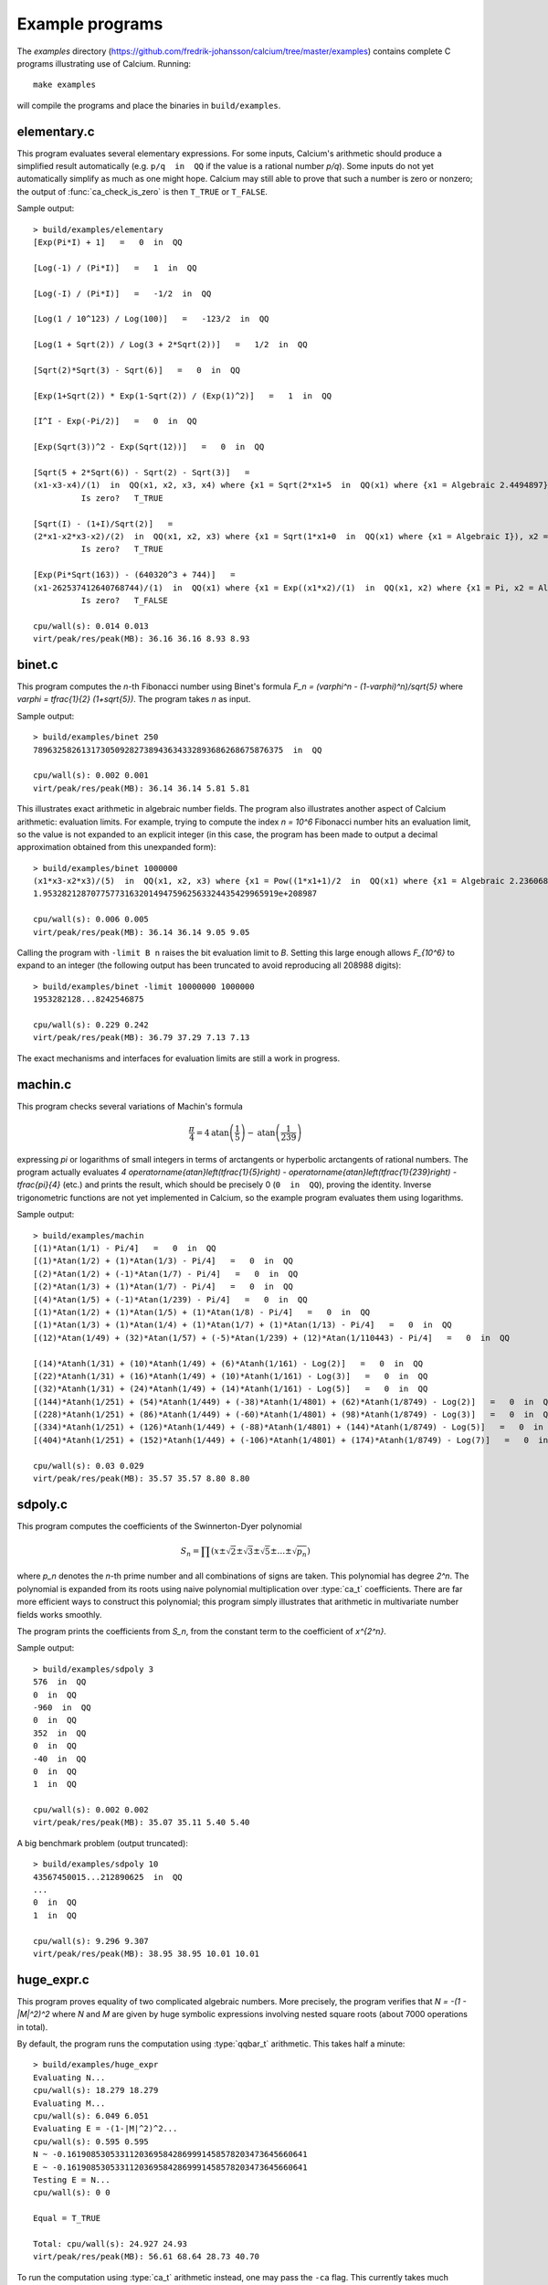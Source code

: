 .. _examples:

Example programs
===============================================================================

.. highlight:: text

The *examples* directory
(https://github.com/fredrik-johansson/calcium/tree/master/examples)
contains complete C programs illustrating use of Calcium.
Running::

    make examples

will compile the programs and place the binaries in ``build/examples``.

elementary.c
-------------------------------------------------------------------------------

This program evaluates several elementary expressions.
For some inputs,
Calcium's arithmetic should produce
a simplified result automatically (e.g. ``p/q  in  QQ`` if the
value is a rational number `p/q`).
Some inputs do not yet automatically simplify as much
as one might hope. 
Calcium may still able to prove that such a number is zero or nonzero;
the output of :func:`ca_check_is_zero` is then ``T_TRUE`` or ``T_FALSE``.

Sample output::

    > build/examples/elementary 
    [Exp(Pi*I) + 1]   =   0  in  QQ

    [Log(-1) / (Pi*I)]   =   1  in  QQ

    [Log(-I) / (Pi*I)]   =   -1/2  in  QQ

    [Log(1 / 10^123) / Log(100)]   =   -123/2  in  QQ

    [Log(1 + Sqrt(2)) / Log(3 + 2*Sqrt(2))]   =   1/2  in  QQ

    [Sqrt(2)*Sqrt(3) - Sqrt(6)]   =   0  in  QQ

    [Exp(1+Sqrt(2)) * Exp(1-Sqrt(2)) / (Exp(1)^2)]   =   1  in  QQ

    [I^I - Exp(-Pi/2)]   =   0  in  QQ

    [Exp(Sqrt(3))^2 - Exp(Sqrt(12))]   =   0  in  QQ

    [Sqrt(5 + 2*Sqrt(6)) - Sqrt(2) - Sqrt(3)]   =
    (x1-x3-x4)/(1)  in  QQ(x1, x2, x3, x4) where {x1 = Sqrt(2*x1+5  in  QQ(x1) where {x1 = Algebraic 2.4494897}), x2 = Algebraic 2.4494897, x3 = Algebraic 1.7320508, x4 = Algebraic 1.4142136} with ideal {x1^2-2*x2-5, x2^2-6, x3^2-3, x4^2-2, x2-x3*x4}
              Is zero?   T_TRUE

    [Sqrt(I) - (1+I)/Sqrt(2)]   =
    (2*x1-x2*x3-x2)/(2)  in  QQ(x1, x2, x3) where {x1 = Sqrt(1*x1+0  in  QQ(x1) where {x1 = Algebraic I}), x2 = Algebraic 1.4142136, x3 = Algebraic I} with ideal {x1^2-x3, x2^2-2, x3^2+1}
              Is zero?   T_TRUE

    [Exp(Pi*Sqrt(163)) - (640320^3 + 744)]   =
    (x1-262537412640768744)/(1)  in  QQ(x1) where {x1 = Exp((x1*x2)/(1)  in  QQ(x1, x2) where {x1 = Pi, x2 = Algebraic 12.767145} with ideal {x2^2-163})}
              Is zero?   T_FALSE

    cpu/wall(s): 0.014 0.013
    virt/peak/res/peak(MB): 36.16 36.16 8.93 8.93

binet.c
-------------------------------------------------------------------------------

This program computes the *n*-th Fibonacci number using Binet's formula
`F_n = (\varphi^n - (1-\varphi)^n)/\sqrt{5}` where
`\varphi = \tfrac{1}{2} (1+\sqrt{5})`. The program takes *n* as input.

Sample output::

    > build/examples/binet 250
    7896325826131730509282738943634332893686268675876375  in  QQ

    cpu/wall(s): 0.002 0.001
    virt/peak/res/peak(MB): 36.14 36.14 5.81 5.81

This illustrates exact arithmetic in algebraic number fields.
The program also illustrates another aspect of Calcium arithmetic:
evaluation limits. For example, trying
to compute the index `n = 10^6`
Fibonacci number hits an evaluation limit, so the value is
not expanded to an explicit integer (in this case, the program has
been made to output a decimal approximation
obtained from this unexpanded form)::

    > build/examples/binet 1000000
    (x1*x3-x2*x3)/(5)  in  QQ(x1, x2, x3) where {x1 = Pow((1*x1+1)/2  in  QQ(x1) where {x1 = Algebraic 2.2360680}, 1000000  in  QQ), x2 = Pow((-1*x1+1)/2  in  QQ(x1) where {x1 = Algebraic 2.2360680}, 1000000  in  QQ), x3 = Algebraic 2.2360680} with ideal {x3^2-5}
    1.9532821287077577316320149475962563324435429965919e+208987

    cpu/wall(s): 0.006 0.005
    virt/peak/res/peak(MB): 36.14 36.14 9.05 9.05

Calling the program with ``-limit B n`` raises the bit evaluation
limit to *B*. Setting this large enough allows `F_{10^6}` to expand
to an integer (the following output has been truncated to avoid
reproducing all 208988 digits)::

    > build/examples/binet -limit 10000000 1000000
    1953282128...8242546875

    cpu/wall(s): 0.229 0.242
    virt/peak/res/peak(MB): 36.79 37.29 7.13 7.13

The exact mechanisms and interfaces for evaluation limits are still a
work in progress.

machin.c
-------------------------------------------------------------------------------

This program checks several variations of Machin's formula

.. math ::

    \frac{\pi}{4} = 4 \operatorname{atan}\left(\frac{1}{5}\right) - \operatorname{atan}\left(\frac{1}{239}\right)

expressing `\pi` or logarithms of small integers in terms of
arctangents or hyperbolic arctangents of rational numbers.
The program actually evaluates 
`4 \operatorname{atan}\left(\tfrac{1}{5}\right) - \operatorname{atan}\left(\tfrac{1}{239}\right) - \tfrac{\pi}{4}`
(etc.) and prints the result, which should be precisely 0
(``0  in  QQ``), proving the identity.
Inverse trigonometric functions are not yet implemented in Calcium,
so the example program evaluates them using logarithms.

Sample output::

    > build/examples/machin 
    [(1)*Atan(1/1) - Pi/4]   =   0  in  QQ
    [(1)*Atan(1/2) + (1)*Atan(1/3) - Pi/4]   =   0  in  QQ
    [(2)*Atan(1/2) + (-1)*Atan(1/7) - Pi/4]   =   0  in  QQ
    [(2)*Atan(1/3) + (1)*Atan(1/7) - Pi/4]   =   0  in  QQ
    [(4)*Atan(1/5) + (-1)*Atan(1/239) - Pi/4]   =   0  in  QQ
    [(1)*Atan(1/2) + (1)*Atan(1/5) + (1)*Atan(1/8) - Pi/4]   =   0  in  QQ
    [(1)*Atan(1/3) + (1)*Atan(1/4) + (1)*Atan(1/7) + (1)*Atan(1/13) - Pi/4]   =   0  in  QQ
    [(12)*Atan(1/49) + (32)*Atan(1/57) + (-5)*Atan(1/239) + (12)*Atan(1/110443) - Pi/4]   =   0  in  QQ

    [(14)*Atanh(1/31) + (10)*Atanh(1/49) + (6)*Atanh(1/161) - Log(2)]   =   0  in  QQ
    [(22)*Atanh(1/31) + (16)*Atanh(1/49) + (10)*Atanh(1/161) - Log(3)]   =   0  in  QQ
    [(32)*Atanh(1/31) + (24)*Atanh(1/49) + (14)*Atanh(1/161) - Log(5)]   =   0  in  QQ
    [(144)*Atanh(1/251) + (54)*Atanh(1/449) + (-38)*Atanh(1/4801) + (62)*Atanh(1/8749) - Log(2)]   =   0  in  QQ
    [(228)*Atanh(1/251) + (86)*Atanh(1/449) + (-60)*Atanh(1/4801) + (98)*Atanh(1/8749) - Log(3)]   =   0  in  QQ
    [(334)*Atanh(1/251) + (126)*Atanh(1/449) + (-88)*Atanh(1/4801) + (144)*Atanh(1/8749) - Log(5)]   =   0  in  QQ
    [(404)*Atanh(1/251) + (152)*Atanh(1/449) + (-106)*Atanh(1/4801) + (174)*Atanh(1/8749) - Log(7)]   =   0  in  QQ

    cpu/wall(s): 0.03 0.029
    virt/peak/res/peak(MB): 35.57 35.57 8.80 8.80

sdpoly.c
-------------------------------------------------------------------------------

This program computes the coefficients of the Swinnerton-Dyer polynomial

.. math ::

    S_n = \prod (x \pm \sqrt{2} \pm \sqrt{3} \pm \sqrt{5} \pm \ldots \pm \sqrt{p_n})

where `p_n` denotes the `n`-th prime number and all combinations
of signs are taken. This polynomial has degree `2^n`.
The polynomial is expanded from its roots
using naive polynomial multiplication over :type:`ca_t` coefficients.
There are far more efficient ways to construct this polynomial;
this program simply illustrates that arithmetic in
multivariate number fields works smoothly.

The program prints the coefficients from `S_n`, from the constant
term to the coefficient of `x^{2^n}`.

Sample output::

    > build/examples/sdpoly 3
    576  in  QQ
    0  in  QQ
    -960  in  QQ
    0  in  QQ
    352  in  QQ
    0  in  QQ
    -40  in  QQ
    0  in  QQ
    1  in  QQ

    cpu/wall(s): 0.002 0.002
    virt/peak/res/peak(MB): 35.07 35.11 5.40 5.40

A big benchmark problem (output truncated)::

    > build/examples/sdpoly 10
    43567450015...212890625  in  QQ
    ...
    0  in  QQ
    1  in  QQ

    cpu/wall(s): 9.296 9.307
    virt/peak/res/peak(MB): 38.95 38.95 10.01 10.01

huge_expr.c
-------------------------------------------------------------------------------

This program proves equality of two complicated algebraic numbers.
More precisely, the program verifies
that `N = -(1 - |M|^2)^2` where *N* and *M* are given by huge symbolic
expressions involving nested square roots (about 7000
operations in total).

By default, the program runs the computation using :type:`qqbar_t` arithmetic.
This takes half a minute::

    > build/examples/huge_expr 
    Evaluating N...
    cpu/wall(s): 18.279 18.279
    Evaluating M...
    cpu/wall(s): 6.049 6.051
    Evaluating E = -(1-|M|^2)^2...
    cpu/wall(s): 0.595 0.595
    N ~ -0.16190853053311203695842869991458578203473645660641
    E ~ -0.16190853053311203695842869991458578203473645660641
    Testing E = N...
    cpu/wall(s): 0 0

    Equal = T_TRUE

    Total: cpu/wall(s): 24.927 24.93
    virt/peak/res/peak(MB): 56.61 68.64 28.73 40.70

To run the computation using :type:`ca_t` arithmetic instead, one
may pass the ``-ca`` flag. This currently takes much longer::

    > build/examples/huge_expr -ca
    Evaluating N...
    cpu/wall(s): 2.116 2.116
    Evaluating M...
    cpu/wall(s): 0.068 0.068
    Evaluating E = -(1-|M|^2)^2...
    cpu/wall(s): 0.043 0.043
    N ~ -0.16190853053311203695842869991458578203473645660641
    E ~ -0.16190853053311203695842869991458578203473645660641
    Testing E = N...
    cpu/wall(s): 176.235 176.242

    Equal = T_TRUE

    Total: cpu/wall(s): 178.465 178.472
    virt/peak/res/peak(MB): 55.92 67.88 29.80 41.76

This should be possible to improve significantly;
we keep this program as a benchmark for future optimizations
to the :type:`ca_t` type.

This simplification problem was posted in a help request for Sage
(https://ask.sagemath.org/question/52653).
The C code has been generated from the symbolic expressions
using a Python script.



.. raw:: latex

    \newpage

